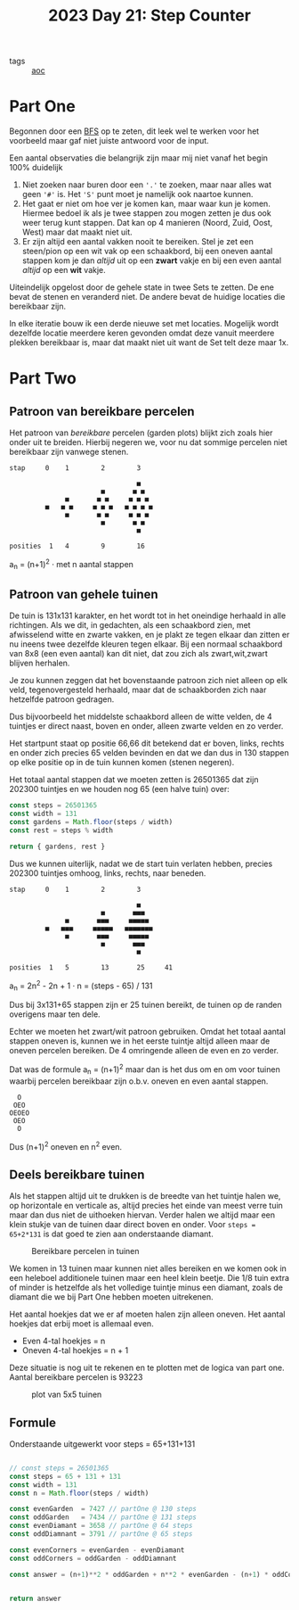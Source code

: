 :PROPERTIES:
:ID:       e19d21af-f4a0-4c5c-a50d-c0f9c1471163
:END:
#+title: 2023 Day 21: Step Counter
#+options: toc:nil num:nil

- tags :: [[id:3b4d4e31-7340-4c89-a44d-df55e5d0a3d3][aoc]]

* Part One

Begonnen door een [[id:ccd23e17-bc3e-486c-8127-331517a7dc95][BFS]] op te zeten, dit leek wel te werken voor het voorbeeld
maar gaf niet juiste antwoord voor de input.

Een aantal observaties die belangrijk zijn maar mij niet vanaf het begin 100% duidelijk

1. Niet zoeken naar buren door een ~'.'~ te zoeken, maar naar alles wat geen ~'#'~
   is. Het ~'S'~ punt moet je namelijk ook naartoe kunnen.
2. Het gaat er niet om hoe ver je komen kan, maar waar kun je komen. Hiermee bedoel
   ik als je twee stappen zou mogen zetten je dus ook weer terug kunt stappen.
   Dat kan op 4 manieren (Noord, Zuid, Oost, West) maar dat maakt niet uit.
3. Er zijn altijd een aantal vakken nooit te bereiken. Stel je zet een
   steen/pion op een wit vak op een schaakbord, bij een oneven aantal stappen
   kom je dan /altijd/ uit op een *zwart* vakje en bij een even aantal /altijd/ op een
   *wit* vakje.

Uiteindelijk opgelost door de gehele state in twee Sets te zetten. De ene bevat de
stenen en veranderd niet. De andere bevat de huidige locaties die bereikbaar
zijn.

In elke iteratie bouw ik een derde nieuwe set met locaties. Mogelijk wordt dezelfde
locatie meerdere keren gevonden omdat deze vanuit meerdere plekken bereikbaar
is, maar dat maakt niet uit want de Set telt deze maar 1x.

* Part Two

** Patroon van bereikbare percelen

Het patroon van /bereikbare/ percelen (garden plots) blijkt zich zoals hier onder
uit te breiden. Hierbij negeren we, voor nu dat sommige percelen niet bereikbaar
zijn vanwege stenen.


#+begin_src
stap     0    1        2        3

                                ■
                       ■       ■ ■
              ■       ■ ■     ■ ■ ■
         ■   ■ ■     ■ ■ ■   ■ ■ ■ ■
              ■       ■ ■     ■ ■ ■
                       ■       ■ ■
                                ■

posities  1   4        9        16
#+end_src

a_{n} = (n+1)^2  · met n aantal stappen

** Patroon van gehele tuinen

De tuin is 131x131 karakter, en het wordt tot in het oneindige herhaald in
alle richtingen. Als we dit, in gedachten, als een schaakbord zien, met
afwisselend witte en zwarte vakken, en je plakt ze tegen elkaar dan zitten er nu
ineens twee dezelfde kleuren tegen elkaar. Bij een normaal schaakbord van 8x8
(een even aantal) kan dit niet, dat zou zich als zwart,wit,zwart blijven
herhalen.

Je zou kunnen zeggen dat het bovenstaande patroon zich niet alleen op elk veld,
tegenovergesteld herhaald, maar dat de schaakborden zich naar hetzelfde patroon
gedragen.

Dus bijvoorbeeld het middelste schaakbord alleen de witte velden, de 4 tuintjes
er direct naast, boven en onder, alleen zwarte velden en zo verder.

Het startpunt staat op positie 66,66 dit betekend dat er boven, links, rechts en
onder zich precies 65 velden bevinden en dat we dan dus in 130 stappen op elke
positie op in de tuin kunnen komen (stenen negeren).

Het totaal aantal stappen dat we moeten zetten is 26501365 dat zijn 202300
tuintjes en we houden nog 65 (een halve tuin) over:

#+begin_src js :results verbatim :wrap results js :exports both
const steps = 26501365
const width = 131
const gardens = Math.floor(steps / width)
const rest = steps % width

return { gardens, rest }
#+end_src


Dus we kunnen uiterlijk, nadat we de start tuin verlaten hebben, precies 202300
tuintjes omhoog, links, rechts, naar beneden.

#+begin_src
stap     0    1        2        3

                                ■
                       ■       ■■■
              ■       ■■■     ■■■■■
         ■   ■■■     ■■■■■   ■■■■■■■
              ■       ■■■     ■■■■■
                       ■       ■■■
                                ■

posities  1   5        13       25     41
#+end_src

a_{n} = 2n^2 - 2n + 1 · n = (steps - 65) / 131


Dus bij 3x131+65 stappen zijn er 25 tuinen bereikt, de tuinen op de randen overigens maar ten dele.

Echter we moeten het zwart/wit patroon gebruiken. Omdat het totaal aantal stappen oneven is, kunnen we in het eerste tuintje altijd alleen maar de oneven percelen bereiken. De 4 omringende alleen de even en zo verder.

Dat was de formule a_{n} = (n+1)^2 maar dan is het dus om en om voor tuinen waarbij percelen bereikbaar zijn o.b.v. oneven en even aantal stappen.

#+begin_src
    O
   OEO
  OEOEO
   OEO
    O
#+end_src

Dus (n+1)^2 oneven en n^2 even.


** Deels bereikbare tuinen

Als het stappen altijd uit te drukken is de breedte van het tuintje halen we, op
horizontale en verticale as, altijd precies het einde van meest verre tuin maar
dan dus niet de uithoeken hiervan. Verder halen we altijd maar een klein stukje
van de tuinen daar direct boven en onder. Voor ~steps = 65+2*131~ is dat goed te
zien aan onderstaande diamant.

#+CAPTION: Bereikbare percelen in tuinen
#+NAME:    fig:bereikbare-percelen
[[./21.org_scrot-20231226072512.png]]

We komen in 13 tuinen maar kunnen niet alles bereiken en we komen ook in een
heleboel additionele tuinen maar een heel klein beetje. Die 1/8 tuin extra of
minder is hetzelfde als het volledige tuintje minus een diamant, zoals de
diamant die we bij Part One hebben moeten uitrekenen.

Het aantal hoekjes dat we er af moeten halen zijn alleen oneven. Het aantal
hoekjes dat erbij moet is allemaal even.

+ Even 4-tal hoekjes = n
+ Oneven 4-tal hoekjes = n + 1

Deze situatie is nog uit te rekenen en te plotten met de logica van part one.
Aantal bereikbare percelen is 93223

#+CAPTION: plot van 5x5 tuinen
#+NAME:    fig:plot-tuinen
[[./21.org_scrot-20231226090410.png]]

** Formule

Onderstaande uitgewerkt voor steps = 65+131+131

#+begin_src js :results verbatim :wrap results js :exports both

// const steps = 26501365
const steps = 65 + 131 + 131
const width = 131
const n = Math.floor(steps / width)

const evenGarden  = 7427 // partOne @ 130 steps
const oddGarden   = 7434 // partOne @ 131 steps
const evenDiamant = 3658 // partOne @ 64 steps
const oddDiamnant = 3791 // partOne @ 65 steps

const evenCorners = evenGarden - evenDiamant
const oddCorners = oddGarden - oddDiamnant

const answer = (n+1)**2 * oddGarden + n**2 * evenGarden - (n+1) * oddCorners + n * evenCorners


return answer
#+end_src

